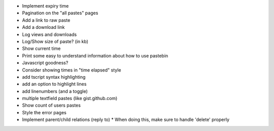* Implement expiry time

* Pagination on the "all pastes" pages

* Add a link to raw paste

* Add a download link

* Log views and downloads

* Log/Show size of paste? (in kb)

* Show current time

* Print some easy to understand information about how to use pastebin

* Javascript goodness?

* Consider showing times in "time elapsed" style

* add tscript syntax highlighting

* add an option to highlight lines

* add linenumbers (and a toggle)

* multiple textfield pastes (like gist.github.com)

* Show count of users pastes

* Style the error pages

* Implement parent/child relations (reply to)
  * When doing this, make sure to handle 'delete' properly
